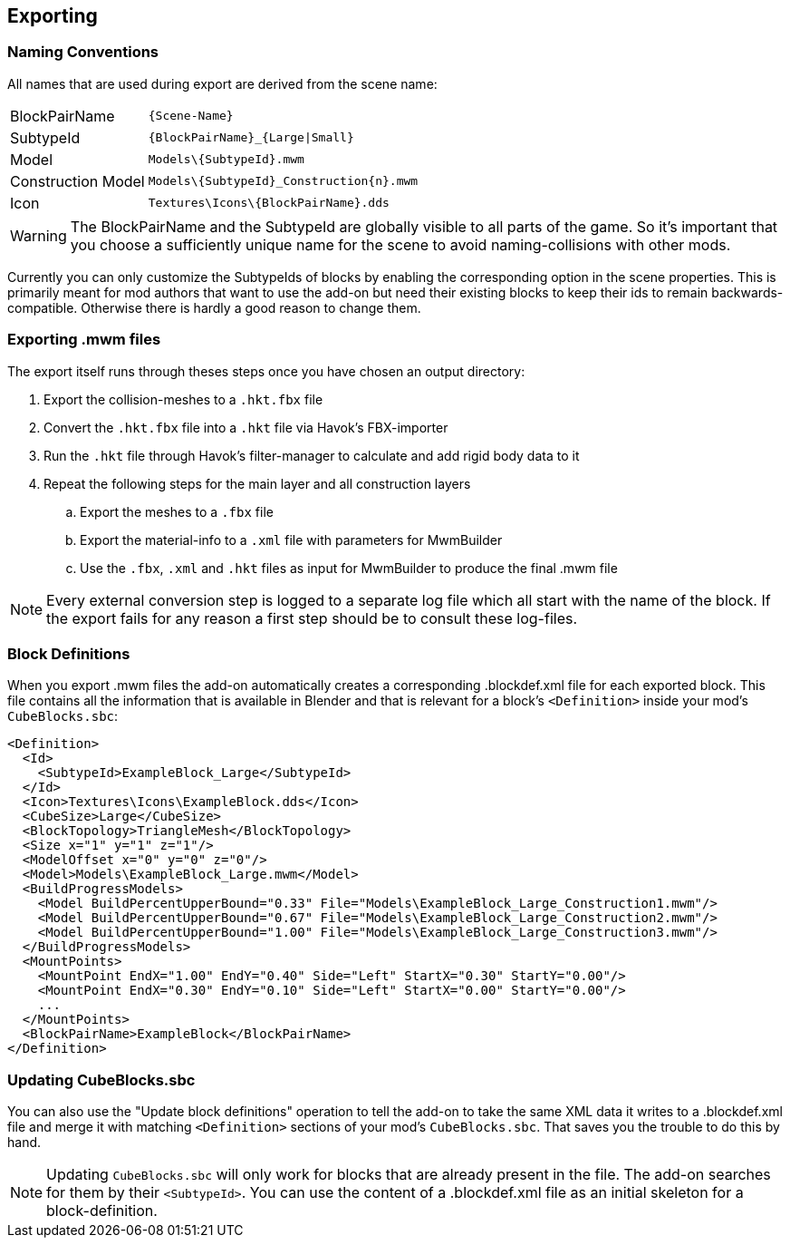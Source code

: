 == Exporting

=== Naming Conventions

All names that are used during export are derived from the scene name:

[cols="2,4"]
|===
| BlockPairName
| `+++{Scene-Name}+++`

| SubtypeId
| `+++{BlockPairName}_{Large\|Small}+++`

| Model
| `+++Models\{SubtypeId}.mwm+++`

| Construction Model
| `+++Models\{SubtypeId}_Construction{n}.mwm+++`

| Icon
| `+++Textures\Icons\{BlockPairName}.dds+++`

|===

WARNING: The BlockPairName and the SubtypeId are globally visible to all parts of the game.
So it's important that you choose a sufficiently unique name for the scene to avoid naming-collisions with other mods.

Currently you can only customize the SubtypeIds of blocks by enabling the corresponding option in the scene properties.
This is primarily meant for mod authors that want to use the add-on but need their existing blocks to keep their ids
to remain backwards-compatible. Otherwise there is hardly a good reason to change them.

=== Exporting .mwm files

The export itself runs through theses steps once you have chosen an output directory:

 . Export the collision-meshes to a `.hkt.fbx` file
 . Convert the `.hkt.fbx` file into a `.hkt` file via Havok's FBX-importer
 . Run the `.hkt` file through Havok's filter-manager to calculate and add rigid body data to it
 . Repeat the following steps for the main layer and all construction layers
 .. Export the meshes to a `.fbx` file
 .. Export the material-info to a `.xml` file with parameters for MwmBuilder
 .. Use the `.fbx`, `.xml` and `.hkt` files as input for MwmBuilder to produce the final .mwm file

NOTE: Every external conversion step is logged to a separate log file which all start with the name of the block.
If the export fails for any reason a first step should be to consult these log-files.

=== Block Definitions

When you export .mwm files the add-on automatically creates a corresponding .blockdef.xml file for each exported block.
This file contains all the information that is available in Blender and that is relevant
for a block's `<Definition>` inside your mod's `CubeBlocks.sbc`:

[#blockdef]
```xml
<Definition>
  <Id>
    <SubtypeId>ExampleBlock_Large</SubtypeId>
  </Id>
  <Icon>Textures\Icons\ExampleBlock.dds</Icon>
  <CubeSize>Large</CubeSize>
  <BlockTopology>TriangleMesh</BlockTopology>
  <Size x="1" y="1" z="1"/>
  <ModelOffset x="0" y="0" z="0"/>
  <Model>Models\ExampleBlock_Large.mwm</Model>
  <BuildProgressModels>
    <Model BuildPercentUpperBound="0.33" File="Models\ExampleBlock_Large_Construction1.mwm"/>
    <Model BuildPercentUpperBound="0.67" File="Models\ExampleBlock_Large_Construction2.mwm"/>
    <Model BuildPercentUpperBound="1.00" File="Models\ExampleBlock_Large_Construction3.mwm"/>
  </BuildProgressModels>
  <MountPoints>
    <MountPoint EndX="1.00" EndY="0.40" Side="Left" StartX="0.30" StartY="0.00"/>
    <MountPoint EndX="0.30" EndY="0.10" Side="Left" StartX="0.00" StartY="0.00"/>
    ...
  </MountPoints>
  <BlockPairName>ExampleBlock</BlockPairName>
</Definition>
```

=== Updating CubeBlocks.sbc

You can also use the "Update block definitions" operation to tell the add-on to take the same XML data it writes to a .blockdef.xml file and
merge it with matching `<Definition>` sections of your mod's `CubeBlocks.sbc`.
That saves you the trouble to do this by hand.

NOTE: Updating `CubeBlocks.sbc` will only work for blocks that are already present in the file.
The add-on searches for them by their `<SubtypeId>`.
You can use the content of a .blockdef.xml file as an initial skeleton for a block-definition.
